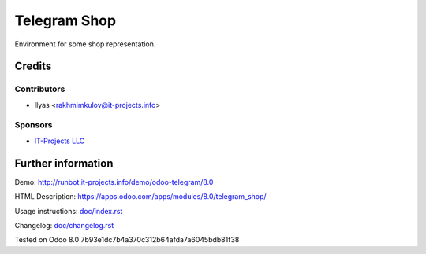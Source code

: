 ===============
 Telegram Shop
===============

Environment for some shop representation.


Credits
=======

Contributors
------------
* Ilyas <rakhmimkulov@it-projects.info>

Sponsors
--------
* `IT-Projects LLC <https://it-projects.info>`_

Further information
===================

Demo: http://runbot.it-projects.info/demo/odoo-telegram/8.0

HTML Description: https://apps.odoo.com/apps/modules/8.0/telegram_shop/

Usage instructions: `<doc/index.rst>`_

Changelog: `<doc/changelog.rst>`_

Tested on Odoo 8.0 7b93e1dc7b4a370c312b64afda7a6045bdb81f38

